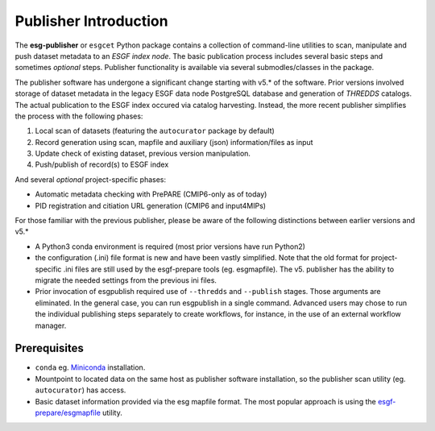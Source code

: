 Publisher Introduction
======================

The **esg-publisher** or ``esgcet`` Python package contains a collection of command-line utilities to scan, manipulate and push dataset metadata to an *ESGF index node*.  The basic publication process includes several basic steps and sometimes `optional` steps. Publisher functionality is available via several submodles/classes in the package. 


The publisher software has undergone a significant change starting with v5.* of the software.  Prior versions involved storage of dataset metadata in the legacy ESGF data node PostgreSQL database and generation of `THREDDS` catalogs.   The actual publication to the ESGF index occured via catalog harvesting.  Instead, the more recent publisher simplifies the process with the following phases:

#. Local scan of datasets (featuring the ``autocurator`` package by default)
#. Record generation using scan, mapfile and auxiliary (json) information/files as input
#. Update check of existing dataset, previous version manipulation.
#. Push/publish of record(s) to ESGF index

And several `optional` project-specific phases:

* Automatic metadata checking with PrePARE (CMIP6-only as of today)
* PID registration and citiation URL generation (CMIP6 and input4MIPs)

For those familiar with the previous publisher, please be aware of the following distinctions between earlier versions and v5.* 

* A Python3 conda environment is required (most prior versions have run Python2)
* the configuration (.ini) file format is new and have been vastly simplified.  Note that the old format for project-specific .ini files are still used by the esgf-prepare tools (eg. esgmapfile).  The v5. publisher has the ability to migrate the needed settings from the previous ini files.
* Prior invocation of esgpublish required use of ``--thredds`` and ``--publish`` stages.  Those arguments are eliminated.  In the general case, you can run esgpublish in a single command.  Advanced users may chose to run the individual publishing steps separately to create workflows, for instance, in the use of an external workflow manager. 


Prerequisites
-------------

* ``conda`` eg. `Miniconda <https://docs.conda.io/en/latest/miniconda.html>`_  installation.
* Mountpoint to located data on the same host as publisher software installation, so the publisher scan utility (eg. ``autocurator``) has access.
* Basic dataset information provided via the esg mapfile format.   The most popular approach is using the `esgf-prepare/esgmapfile <https://esgf.github.io/esgf-prepare/>`_ utility.


